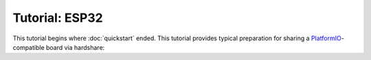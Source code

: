 Tutorial: ESP32
===============

This tutorial begins where :doc:`quickstart` ended. This tutorial provides
typical preparation for sharing a PlatformIO_-compatible board via hardshare:




.. _PlatformIO: https://docs.platformio.org/en/latest/what-is-platformio.html
.. _ESP32: https://docs.espressif.com/projects/esp-idf/en/latest/esp32/
